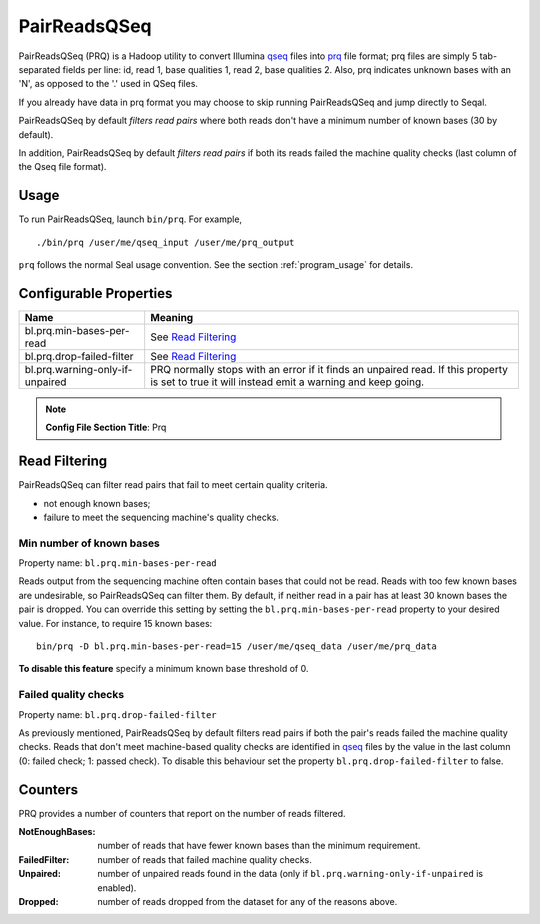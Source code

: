 .. _prq_index:

PairReadsQSeq 
==============

PairReadsQSeq (PRQ) is a Hadoop utility to convert  Illumina `qseq`_ files into
`prq`_ file format; prq files are simply 5 tab-separated fields per line:
id, read 1, base qualities 1, read 2, base qualities 2.
Also, prq indicates unknown bases with an 'N', as opposed to the '.' used in
QSeq files.

If you already have data in prq format you may
choose to skip running PairReadsQSeq and jump directly to Seqal.

PairReadsQSeq by default *filters read pairs* where both reads don't have a minimum 
number of known bases (30 by default).

In addition, PairReadsQSeq by default *filters read pairs* if both its reads failed the machine quality
checks (last column of the Qseq file format).

Usage
+++++

To run PairReadsQSeq, launch ``bin/prq``.  For example,

::

  ./bin/prq /user/me/qseq_input /user/me/prq_output


``prq`` follows the normal Seal usage convention.  See the section
:ref:`program_usage` for details.


Configurable Properties
++++++++++++++++++++++++++

================================ ===========================================================
**Name**                           **Meaning**
-------------------------------- -----------------------------------------------------------
bl.prq.min-bases-per-read         See `Read Filtering`_
bl.prq.drop-failed-filter         See `Read Filtering`_
bl.prq.warning-only-if-unpaired   PRQ normally stops with an error if it finds an unpaired 
                                  read.  If this property is set to true it will instead 
                                  emit a warning and keep going.
================================ ===========================================================

.. note:: **Config File Section Title**: Prq


Read Filtering
++++++++++++++++

PairReadsQSeq can filter read pairs that fail to meet certain quality criteria.

* not enough known bases;
* failure to meet the sequencing machine's quality checks.

Min number of known bases
---------------------------

Property name:  ``bl.prq.min-bases-per-read``

Reads output from the sequencing machine often contain bases that could not be
read.  Reads with too few known bases are undesirable, so PairReadsQSeq can
filter them.  By default, if neither read in a pair has at least 30 known bases
the pair is dropped.  You can override this setting by setting the
``bl.prq.min-bases-per-read`` property to your desired value.  For instance, to 
require 15 known bases::

  bin/prq -D bl.prq.min-bases-per-read=15 /user/me/qseq_data /user/me/prq_data

**To disable this feature** specify a minimum known base threshold of 0.


Failed quality checks
------------------------

Property name:  ``bl.prq.drop-failed-filter``

As previously mentioned, PairReadsQSeq by default filters read pairs if both 
the pair's reads failed the machine quality checks.  Reads that don't meet 
machine-based quality checks are identified in qseq_ files by the value in the 
last column (0: failed check; 1: passed check).  To disable this behaviour 
set the property ``bl.prq.drop-failed-filter`` to false.


Counters
+++++++++++

PRQ provides a number of counters that report on the number of reads filtered.

:NotEnoughBases: 
  number of reads that have fewer known bases than the minimum requirement.

:FailedFilter:
  number of reads that failed machine quality checks.

:Unpaired:
  number of unpaired reads found in the data (only if ``bl.prq.warning-only-if-unpaired`` is enabled).

:Dropped:
  number of reads dropped from the dataset for any of the reasons above.

  


.. _qseq: file_formats.html#qseq-file-format-input
.. _prq: file_formats.html#prq-file-format-output
